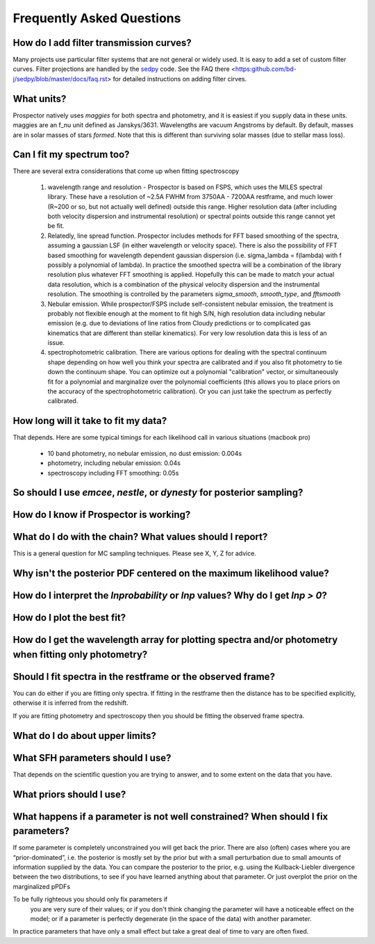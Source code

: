 Frequently Asked Questions
============

How do I add filter transmission curves?
--------

Many projects use particular filter systems that are not general or widely used.
It is easy to add a set of custom filter curves.
Filter projections are handled by the `sedpy <https:github.com/bd-j/sedpy>`_ code.
See the FAQ there <https:github.com/bd-j/sedpy/blob/master/docs/faq.rst> for detailed instructions on adding filter cirves.

What units?
---------
Prospector natively uses *maggies* for both spectra and photometry,
and it is easiest if you supply data in these units.
maggies are an f_nu unit defined as Janskys/3631.
Wavelengths are vacuum Angstroms by default.
By default, masses are in solar masses of stars *formed*.
Note that this is different than surviving solar masses (due to stellar mass loss).

Can I fit my spectrum too?
------------
There are several extra considerations that come up when fitting spectroscopy

   1) wavelength range and resolution - Prospector is based on FSPS, which uses the MILES spectral library.
      These have a resolution of ~2.5A FWHM from 3750AA - 7200AA restframe, and much lower (R~200 or so, but not actually well defined) outside this range.
      Higher resolution data (after including both velocity dispersion and instrumental resolution) or spectral points outside this range cannot yet be fit.

   2) Relatedly, line spread function.
      Prospector includes methods for FFT based smoothing of the spectra, assuming a gaussian LSF (in either wavelength or velocity space).
      There is also the possibility of FFT based smoothing for wavelength dependent gaussian dispersion (i.e. sigma_lambda = f(lambda) with f possibly a polynomial of lambda).
      In practice the smoothed spectra will be a combination of the library resolution plus whatever FFT smoothing is applied.
      Hopefully this can be made to match your actual data resolution, which is a combination of the physical velocity dispersion and the instrumental resolution.
      The smoothing is controlled by the parameters `sigma_smooth`, `smooth_type`, and `fftsmooth`

   3) Nebular emission.
      While prospector/FSPS include self-consistent nebular emission,
      the treatment is probably not flexible enough at the moment to fit high S/N, high resolution data including nebular emission
      (e.g. due to deviations of line ratios from Cloudy predictions or to complicated gas kinematics that are different than stellar kinematics).
      For very low resolution data this is less of an issue.

   4) spectrophotometric calibration.
      There are various options for dealing with the spectral continuum shape depending on
      how well you think your spectra are calibrated and if you also fit photometry to tie down the continuum shape.
      You can optimize out a polynomial "calibration" vector,
      or simultaneously fit for a polynomial and marginalize over the polynomial coefficients
      (this allows you to place priors on the accuracy of the spectrophotometric calibration).
      Or you can just take the spectrum as perfectly calibrated.


How long will it take to fit my data?
---------
That depends.
Here are some typical timings for each likelihood call in various situations (macbook pro)
   * 10 band photometry, no nebular emission, no dust emission: 0.004s
   * photometry, including nebular emission: 0.04s
   * spectroscopy including FFT smoothing: 0.05s



So should I use `emcee`, `nestle`, or `dynesty` for posterior sampling?
--------

How do I know if Prospector is working?
--------

What do I do with the chain?  What values should I report?
--------
This is a general question for MC sampling techniques.
Please see X, Y, Z for advice.

Why isn't the posterior PDF centered on the maximum likelihood value?
--------

How do I interpret the `lnprobability` or `lnp` values? Why do I get `lnp > 0`?
-------

How do I plot the best fit?
-------

How do I get the wavelength array for plotting spectra and/or photometry when fitting only photometry?
--------

Should I fit spectra in the restframe or the observed frame?
-------
You can do either if you are fitting only spectra.
If fitting in the restframe then the distance has to be specified explicitly,
otherwise it is inferred from the redshift.

If you are fitting photometry and spectroscopy then you should be fitting the observed frame spectra.

What do I do about upper limits?
--------

What SFH parameters should I use?
---------
That depends on the scientific question you are trying to answer,
and to some extent on the data that you have.

What priors should I use?
---------


What happens if a parameter is not well constrained?  When should I fix parameters?
-------
If some parameter is completely unconstrained you will get back the prior.
There are also (often) cases where you are “prior-dominated”,
i.e. the posterior is mostly set by the prior but with a small perturbation due to small amounts of information supplied by the data.
You can compare the posterior to the prior, e.g. using the Kullback-Liebler divergence between the two distributions, to see if you have learned anything about that parameter.
Or just overplot the prior on the marginalized pPDFs

To be fully righteous you should only fix parameters if
 you are very sure of their values;
 or if you don't think changing the parameter will have a noticeable effect on the model;
 or if a parameter is perfectly degenerate (in the space of the data) with another parameter.
In practice parameters that have only a small effect but take a great deal of time to vary are often fixed.
